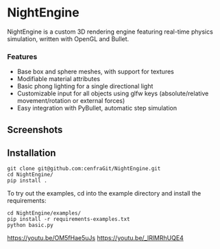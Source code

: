 * NightEngine

NightEngine is a custom 3D rendering engine featuring real-time
physics simulation, written with OpenGL and Bullet.

*** Features
- Base box and sphere meshes, with support for textures
- Modifiable material attributes
- Basic phong lighting for a single directional light
- Customizable input for all objects using glfw keys
  (absolute/relative movement/rotation or external forces)
- Easy integration with PyBullet, automatic step simulation

** Screenshots

#+BEGIN_HTML
<p align="center">
<img src="images/img2.png"/>
</p>
#+END_HTML

#+BEGIN_HTML
<p align="center">
<img src="images/img3.png"/>
</p>
#+END_HTML

** Installation

#+BEGIN_SRC
git clone git@github.com:cenfraGit/NightEngine.git
cd NightEngine/
pip install .
#+END_SRC

To try out the examples, cd into the example directory and install the requirements:

#+BEGIN_SRC
cd NightEngine/examples/
pip install -r requirements-examples.txt
python basic.py
#+END_SRC

https://youtu.be/OM5fHae5uJs
https://youtu.be/_IRlMRhUQE4
